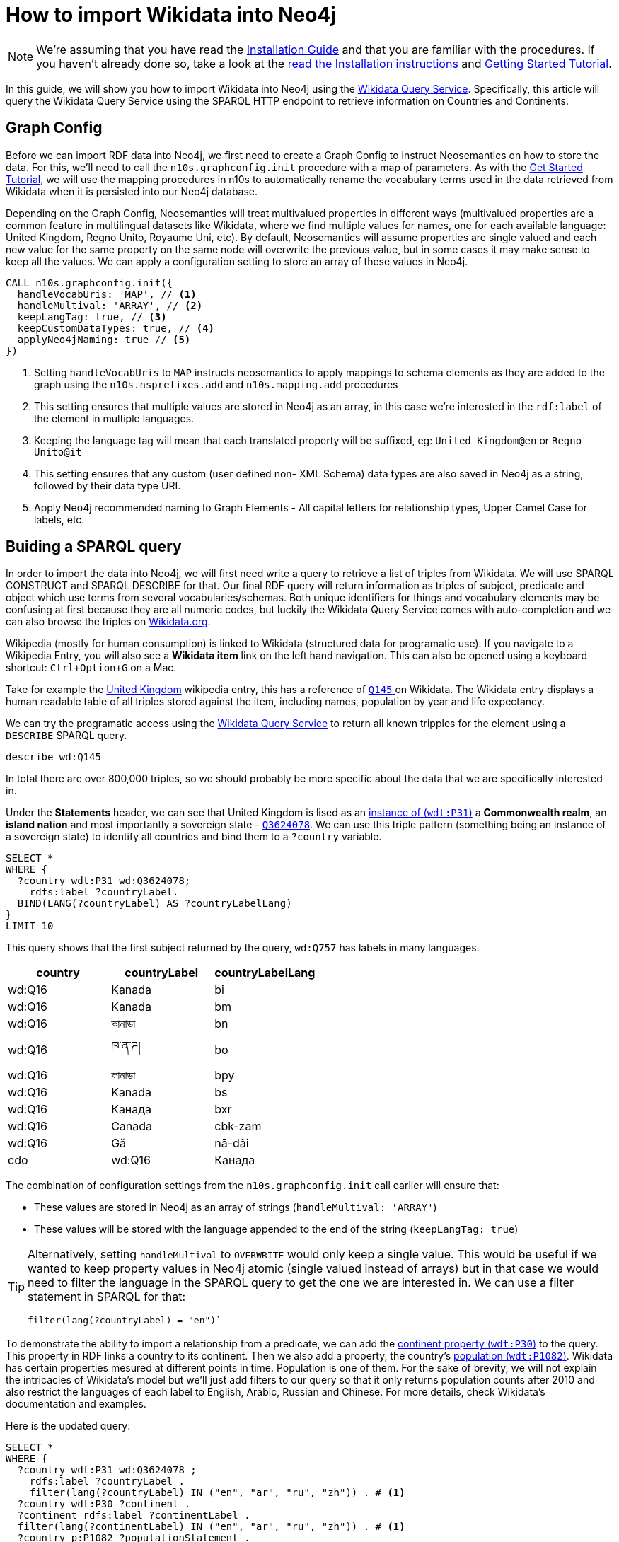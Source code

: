 = How to import Wikidata into Neo4j
:page-pagination:
:page-type: How-To Guide
:page-product: Neosemantics

[NOTE]
We're assuming that you have read the xref:installation.adoc[Installation Guide] and that you are familiar with the procedures.
If you haven't already done so, take a look at the xref:installation.adoc[read the Installation instructions] and xref:tutorial.adoc[Getting Started Tutorial].

In this guide, we will show you how to import Wikidata into Neo4j using the link:https://query.wikidata.org/[Wikidata Query Service^].
Specifically, this article will query the Wikidata Query Service using the SPARQL HTTP endpoint to retrieve information on Countries and Continents.

== Graph Config

Before we can import RDF data into Neo4j, we first need to create a Graph Config to instruct Neosemantics on how to store the data.  For this, we'll need to call the `n10s.graphconfig.init` procedure with a map of parameters.
As with the xref:tutorial.adoc[Get Started Tutorial], we will use the mapping procedures in n10s to automatically rename the vocabulary terms used in the data retrieved from Wikidata when it is persisted into our Neo4j database.

Depending on the Graph Config, Neosemantics will treat multivalued properties in different ways (multivalued properties are a common feature in multilingual datasets like Wikidata, where we find multiple values for names, one for each available language: United Kingdom, Regno Unito, Royaume Uni, etc). By default, Neosemantics will assume properties are single valued and each new value for the same property on the same node will overwrite the previous value, but in some cases it may make sense to keep all the values. We can apply a configuration setting to store an array of these values in Neo4j.

[source,cypher]
----
CALL n10s.graphconfig.init({
  handleVocabUris: 'MAP', // <1>
  handleMultival: 'ARRAY', // <2>
  keepLangTag: true, // <3>
  keepCustomDataTypes: true, // <4>
  applyNeo4jNaming: true // <5>
})
----

<1> Setting `handleVocabUris` to `MAP` instructs neosemantics to apply mappings to schema elements as they are added to the graph using the `n10s.nsprefixes.add` and `n10s.mapping.add` procedures
<2> This setting ensures that multiple values are stored in Neo4j as an array, in this case we're interested in the `rdf:label` of the element in multiple languages.
<3> Keeping the language tag will mean that each translated property will be suffixed, eg: `United Kingdom@en` or `Regno Unito@it`
<4> This setting ensures that any custom (user defined non- XML Schema) data types are also saved in Neo4j as a string, followed by their data type URI.
<5> Apply Neo4j recommended naming to Graph Elements - All capital letters for relationship types, Upper Camel Case for labels, etc.


== Buiding a SPARQL query

In order to import the data into Neo4j, we will first need write a query to retrieve a list of triples from Wikidata. We will use SPARQL CONSTRUCT and SPARQL DESCRIBE for that.
Our final RDF query will return information as triples of subject, predicate and object which use terms from several vocabularies/schemas.
Both unique identifiers for things and vocabulary elements may be confusing at first because they are all numeric codes, but luckily the Wikidata Query Service comes with auto-completion and we can also browse the triples on link:https://Wikidata.org[Wikidata.org^].

Wikipedia (mostly for human consumption) is linked to Wikidata (structured data for programatic use). If you navigate to a Wikipedia Entry, you will also see a *Wikidata item* link on the left hand navigation.
This can also be opened using a keyboard shortcut: `Ctrl+Option+G` on a Mac.

Take for example the link:https://en.wikipedia.org/wiki/United_Kingdom[United Kingdom^] wikipedia entry, this has a reference of link:https://www.wikidata.org/wiki/Q145[`Q145` ^] on Wikidata.
The Wikidata entry displays a human readable table of all triples stored against the item, including names, population by year and life expectancy.

We can try the programatic access using the link:https://query.wikidata.org/#describe%20wd%3AQ145[Wikidata Query Service] to return all known tripples for the element using a `DESCRIBE` SPARQL query.

[source,sparql]
describe wd:Q145

In total there are over 800,000 triples, so we should probably be more specific about the data that we are specifically interested in.
// Instead, we can cherrypick the information that we are interested in by building a `CONSTRUCT` statement using the Wikidata Query Service UI.

Under the *Statements* header, we can see that United Kingdom is lised as an link:https://www.wikidata.org/wiki/Property:P31[instance of (`wdt:P31`)] a *Commonwealth realm*, an *island nation* and most importantly a sovereign state - link:https://www.wikidata.org/wiki/Q3624078[`Q3624078`^].
We can use this triple pattern (something being an instance of a sovereign state) to identify all countries and bind them to a `?country` variable.

[source,sparql]
----
SELECT *
WHERE {
  ?country wdt:P31 wd:Q3624078;
    rdfs:label ?countryLabel.
  BIND(LANG(?countryLabel) AS ?countryLabelLang)
}
LIMIT 10
----

This query shows that the first subject returned by the query, `wd:Q757` has labels in many languages.

[%header]
|===
| country | countryLabel | countryLabelLang

| wd:Q16 | Kanada | bi
| wd:Q16 | Kanada | bm
| wd:Q16 | কানাডা | bn
| wd:Q16 | ཁ་ན་ཌ། | bo
| wd:Q16 | কানাডা | bpy
| wd:Q16 | Kanada | bs
| wd:Q16 | Канада | bxr
| wd:Q16 | Canada | cbk-zam
| wd:Q16 | Gă | nā-dâi | cdo
| wd:Q16 | Канада | ce
|===

The combination of configuration settings from the `n10s.graphconfig.init` call earlier will ensure that:

* These values are stored in Neo4j as an array of strings (`handleMultival: 'ARRAY'`)
* These values will be stored with the language appended to the end of the string (`keepLangTag: true`)

[TIP]
====
Alternatively, setting `handleMultival` to `OVERWRITE` would only keep a single value.
This would be useful if we wanted to keep property values in Neo4j atomic (single valued instead of arrays) but in that case we would need to filter the language in the SPARQL query to get the one we are interested in. We can use a filter statement in SPARQL for that:

[source]
filter(lang(?countryLabel) = "en")`
====

To demonstrate the ability to import a relationship from a predicate, we can add the link:https://www.wikidata.org/wiki/Property:P30[continent property (`wdt:P30`)^] to the query. This property in RDF links a country to its continent.
Then we also add a property, the country's link:https://www.wikidata.org/wiki/Property:P1082[population (`wdt:P1082`)^].
Wikidata has certain properties mesured at different points in time. Population is one of them. For the sake of brevity, we will not explain the intricacies of Wikidata's model but we'll just add filters to our query so that it only returns population counts after 2010 and also restrict the languages of each label to English, Arabic, Russian and Chinese. For more details, check Wikidata's documentation and examples.

Here is the updated query:

[source,sparql]
----
SELECT *
WHERE {
  ?country wdt:P31 wd:Q3624078 ;
    rdfs:label ?countryLabel .
    filter(lang(?countryLabel) IN ("en", "ar", "ru", "zh")) . # <1>
  ?country wdt:P30 ?continent .
  ?continent rdfs:label ?continentLabel .
  filter(lang(?continentLabel) IN ("en", "ar", "ru", "zh")) . # <1>
  ?country p:P1082 ?populationStatement .
  ?populationStatement ps:P1082 ?population;
    pq:P585 ?date .
  filter(?date > "2010-01-01"^^xsd:dateTime)  # <2>
}
LIMIT 10
----

<1> Filter the language of the label to only include `en`, `ar`, `ru` and `zh`
<2> Only include population counts after 1 January 2010

Then we can use the information from the `WHERE` clause to construct our triples ready for ingestion into Neo4j.

== Constructing Triples

We've seen that SPARQL SELECT queries return tabular results, but we want to get RDF data instead. To instruct the Wikidata query service to return triples we can replace the `SELECT` section of the query with a `CONSTRUCT` clause.
The `CONSTRUCT` section defines how the data retrieved in the `WHERE` clause should be returned. So we can use this section to rename certain terms or even restructure the information as we wish.
The output of a SPARQL CONSTRUCT query is a stream of subject, predicate and object triples which together represent an RDF graph.

[source,sparql]
----
PREFIX neo: <neo4j://voc#> # <1>
CONSTRUCT { # <2>
  ?country a neo:Country . # <3>
  ?country neo:countryName ?countryLabel . # <4>
  ?country neo:inContinent ?continent . # <5>
  ?continent neo:continentName ?continentLabel . # <6>
  ?country neo:hasPopulationCount [ neo:count ?population ; neo:onDate ?date ] . # <7>
  ?population a neo:PopulationCount
}
WHERE {
   ?country wdt:P31 wd:Q3624078 ;
    rdfs:label ?countryLabel .
    filter(lang(?countryLabel) IN ("en", "ar", "br", "zh")) .
  ?country wdt:P30 ?continent .
  ?continent rdfs:label ?continentLabel .
  filter(lang(?continentLabel) IN ("en", "ar", "br", "zh")) .
  ?country p:P1082 ?populationStatement .
  ?populationStatement ps:P1082 ?population;
    pq:P585 ?date .
  filter(?date > "2010-01-01"^^xsd:dateTime)
}
LIMIT 10
----

<1> This statement defines a `neo4j://` namespace. We are going to define new terms (Country, continentName, etc) so we have to give them a fully qualified name in RDF.
<2> The `CONSTRUCT` section of the query defines the triplets that we want to
<3> We replace the `wd:Q3624078` with `neo:Country`. Neosemantics will translate this statement into a `:Country` label on the country nodes
<4> The country node will have a property of `countryName` (instead of `rdf:label`) with the element's label
<5> The country will have an `inContinent` relationship to it's continent replacing `p:P1082`
<6> The continent will have a `continentName` property corresponding to `?continentLabel`
<7> For the population counts, create a triple to represent the relationship to a new node with properties for the date and the count

[%headers]
|===
| subject | predicate | object

| wd:Q16 | rdf:type | <neo4j://voc#Country>
| wd:Q16 | <neo4j://voc#countryName> | Canada
| wd:Q16 | <neo4j://voc#inContinent> |  wd:Q49
| wd:Q49 | <neo4j://voc#continentName> | أمريكا الشمالية
| b0 | <neo4j://voc#count> | 35702707
| b0 | <neo4j://voc#onDate> | 1 January 2015
| wd:Q16 | <neo4j://voc#hasPopulationCount> | b0
| wd:Q16 | <neo4j://voc#countryName> | 加拿大
|===

== Previewing the Data

To preview what the data will look like in Neo4j, we can use the `n10s.rdf.preview.fetch` procedure.
xref:tutorial[In the Getting Started guide], we used a static URI but we can query Wikidata's APIs programatically by sending a GET request the following URL:

[source]
https://query.wikidata.org/sparql?query=<RDF>

As the URL requires an encoded version of the query, we can use the <<APOC>> `apoc.text.urlencode` function to encode the SPARQL query above.
The endpoint also requires that we send an `Accept` header with the content type that we wish to consume, in this case `Turtle`.


If we run the query using the `n10s.rdf.stream.fetch` procedure, we can see the list of triples along with some additional metadata like the datatype and the language tag.

.Streaming RDF Triples
[source,cypher]
----
WITH 'PREFIX neo: <neo4j://voc#> # <1>
CONSTRUCT { # <2>
  ?country a neo:Country . # <3>
  ?country neo:countryName ?countryLabel . # <4>
  ?country neo:inContinent ?continent . # <5>
  ?continent neo:continentName ?continentLabel . # <6>
  ?country neo:hasPopulationCount [ neo:population ?population ; neo:onDate ?date ] . # <7>
  ?population a neo:PopulationCount
}
WHERE {
   ?country wdt:P31 wd:Q3624078 ;
    rdfs:label ?countryLabel .
    filter(lang(?countryLabel) IN ("en", "ar", "br", "zh")) .
  ?country wdt:P30 ?continent .
  ?continent rdfs:label ?continentLabel .
  filter(lang(?continentLabel) IN ("en", "ar", "br", "zh")) .
  ?country p:P1082 ?populationStatement .
  ?populationStatement ps:P1082 ?population;
    pq:P585 ?date .
  filter(?date > "2010-01-01"^^xsd:dateTime)
}
LIMIT 10' AS sparql


CALL n10s.rdf.stream.fetch(
  'https://query.wikidata.org/sparql?query='+ apoc.text.urlencode(sparql),
  'Turtle' ,
  { headerParams: { Accept: "application/x-turtle" } }
)
YIELD subject, predicate, object, isLiteral, literalType, literalLang
RETURN subject, predicate, object, isLiteral, literalType, literalLang
----

[%header,cols=6]
|===

| subject| predicate | object | isLiteral| literalType | literalLang
| "http://www.wikidata.org/entity/Q712" | "http://www.w3.org/1999/02/22-rdf-syntax-ns#type" | "neo4j://voc#Country" | false | null | null
| "http://www.wikidata.org/entity/Q712" | "neo4j://voc#countryName" | "فيجي" | true | "http://www.w3.org/1999/02/22-rdf-syntax-ns#langString" | "ar"
| "http://www.wikidata.org/entity/Q712" | "neo4j://voc#inContinent" | "http://www.wikidata.org/entity/Q538" | false | null | null
| "http://www.wikidata.org/entity/Q538" | "neo4j://voc#continentName" | "Oceania" | true | "http://www.w3.org/1999/02/22-rdf-syntax-ns#langString" | "en"
| "genid-de0f637b17754c479bbee6732f96f4b1-b0" | "neo4j://voc#population" | "867921.0" | true | "http://www.w3.org/2001/XMLSchema#decimal" | null
| "genid-de0f637b17754c479bbee6732f96f4b1-b0" | "neo4j://voc#onDate" | "2011-01-01T00:00:00Z" | true | "http://www.w3.org/2001/XMLSchema#dateTime" | null
| "http://www.wikidata.org/entity/Q712" | "neo4j://voc#hasPopulationCount" | "genid-de0f637b17754c479bbee6732f96f4b1-b0" | false | null | null
| "genid-de0f637b17754c479bbee6732f96f4b1-b1" | "neo4j://voc#population" | "874742.0" | true | "http://www.w3.org/2001/XMLSchema#decimal" | null
| "genid-de0f637b17754c479bbee6732f96f4b1-b1" | "neo4j://voc#onDate" | "2012-01-01T00:00:00Z" | true | "http://www.w3.org/2001/XMLSchema#dateTime" | null
| "http://www.wikidata.org/entity/Q712" | "neo4j://voc#hasPopulationCount" | "genid-de0f637b17754c479bbee6732f96f4b1-b1" | false | null | null
| "genid-de0f637b17754c479bbee6732f96f4b1-b2" | "neo4j://voc#population" | "881065.0" | true | "http://www.w3.org/2001/XMLSchema#decimal" | null
| "genid-de0f637b17754c479bbee6732f96f4b1-b2" | "neo4j://voc#onDate" | "2013-01-01T00:00:00Z" | true | "http://www.w3.org/2001/XMLSchema#dateTime" | null
| "http://www.wikidata.org/entity/Q712" | "neo4j://voc#hasPopulationCount" | "genid-de0f637b17754c479bbee6732f96f4b1-b2" | false | null | null
| "genid-de0f637b17754c479bbee6732f96f4b1-b3" | "neo4j://voc#population" | "915303.0" | true | "http://www.w3.org/2001/XMLSchema#decimal" | null
| "genid-de0f637b17754c479bbee6732f96f4b1-b3" | "neo4j://voc#onDate" | "2016-07-01T00:00:00Z" | true | "http://www.w3.org/2001/XMLSchema#dateTime" | null
| "http://www.wikidata.org/entity/Q712" | "neo4j://voc#hasPopulationCount" | "genid-de0f637b17754c479bbee6732f96f4b1-b3" | false | null | null
| "genid-de0f637b17754c479bbee6732f96f4b1-b4" | "neo4j://voc#population" | "905502.0" | true | "http://www.w3.org/2001/XMLSchema#decimal" | null
| "genid-de0f637b17754c479bbee6732f96f4b1-b4" | "neo4j://voc#onDate" | "2017-01-01T00:00:00Z" | true | "http://www.w3.org/2001/XMLSchema#dateTime" | null
| "http://www.wikidata.org/entity/Q712" | "neo4j://voc#hasPopulationCount" | "genid-de0f637b17754c479bbee6732f96f4b1-b4" | false | null | null
| "http://www.wikidata.org/entity/Q712" | "neo4j://voc#countryName" | "Fiji" | true | "http://www.w3.org/1999/02/22-rdf-syntax-ns#langString" | "en"
|===


The `fetch` method is useful when we want to preview in neo4j the triples returned by an RDF source, in this case our SPARQL query on Wikidata, but also if we want to process them with cypher instead of delegating the import to neosemsntics.

We can also use the `n10s.rdf.*preview*.fetch` procedure in <<NEO4J_BROWSER>> to preview the data as a graph.


.Previewing the RDF as a Property Graph
[source,cypher]
----
WITH 'PREFIX neo: <neo4j://voc#> # <1>
CONSTRUCT { # <2>
  ?country a neo:Country . # <3>
  ?country neo:countryName ?countryLabel . # <4>
  ?country neo:inContinent ?continent . # <5>
  ?continent neo:continentName ?continentLabel . # <6>
  ?country neo:hasPopulationCount [ neo:population ?population ; neo:onDate ?date ] . # <7>
  ?population a neo:PopulationCount
}
WHERE {
   ?country wdt:P31 wd:Q3624078 ;
    rdfs:label ?countryLabel .
    filter(lang(?countryLabel) IN ("en", "ar", "br", "zh")) .
  ?country wdt:P30 ?continent .
  ?continent rdfs:label ?continentLabel .
  filter(lang(?continentLabel) IN ("en", "ar", "br", "zh")) .
  ?country p:P1082 ?populationStatement .
  ?populationStatement ps:P1082 ?population;
    pq:P585 ?date .
  filter(?date > "2010-01-01"^^xsd:dateTime)
}
LIMIT 10' AS sparql

CALL n10s.rdf.preview.fetch(
  'https://query.wikidata.org/sparql?query='+ apoc.text.urlencode(sparql),
  'Turtle' ,
  { headerParams: { Accept: "application/x-turtle" } }
)
YIELD nodes, relationships
RETURN nodes, relationships
----

The query will return a set of nodes connected together with relationships as defined in the `CONSTRUCT` portion of the query.

image:preview-1.png[]



[TIP]
====
You can read more information on accessing Wikidata by reading their link:https://www.wikidata.org/wiki/Wikidata:Data_access[Data access^] page.
====

== Modifying the Input

=== Renaming Graph Elements using Mapping

Due to the `applyNeo4jNaming` config option being set to `true`, Neosemantics is converting the relationship types to uppercase.
In most cases this will be fine, but you may also prefer to create specific mappings for schema elements.

In the case of the preview above, converting the `neo:inContinent` schema element to uppercase is creating link:https://www.dictionary.com/browse/incontinent[an unfortunate side-effect^].
Instead of `INCONTINENT`, we can create a mapping to add an underscore to the name to make it more readable.

To do so, we first need to create a reference to the schema and prefix we've defined in the `PREFIX` section of the RDF query.

[source,cypher]
CALL n10s.nsprefixes.add('neo', 'neo4j://voc#')

Once we have created the schema reference, we can create a mapping from the `inContinent` schema element to the `IN_CONTINENT` graph element.

[source,cypher]
CALL n10s.mapping.add(
  'neo4j://voc#inContinent', // <1>
  'IN_CONTINENT' // <2>
)

<1> The Schema Element that should be renamed
<2> The name of the relationship type that will be created

Re-running the `n10s.rdf.preview.fetch` procedure above should now show that the unfortunately named relationship is now more readable.

image:preview-2.png[]

=== Handling Multiple Values

If we take a look at the node properties returned by the query, everything is currently being stored as arrays.
This is due to the `handleMultival` option being set to `ARRAY`.

If we take a look at the properties for the Country node, we can see that the `countryName` is stored as an array of strings.
This is fine because we want to preserve the international names of the countries.

.Country Properties
[source]
{
  "uri": "http://www.wikidata.org/entity/Q16",
  "countryName": [
    "Canada@en",
    "加拿大@zh"
  ]
}

However, for the Continent node, the `onDate` and `population` properties will only ever have a single value.

.Continent Properties
[source]
{
  "onDate": [
    "2016-01-01T00:00:00Z"
  ],
  "uri": "genid-0db1342360a44f0f987e27cecb9d4b0a-b8",
  "population": [
    36155487.0
  ]
}

Storing every value in an array will make things complicated to query.
Instead, we can be specific about which properties should be stored as an array by supplying an array of property keys to `multivalPropList`.
Once this option has been set, any properties that are not explicitly listed will be treated as if we had set `handleMultival` to `OVERWRITE`, setting the property to the final value.

To update a Graph Config you can run the `n10s.graphconfig.set`, providing a map of updated configuration options.  This procedure will override the current configuration with the provided values and return a stream of all configuration options.

[source,cypher]
CALL n10s.graphconfig.set({
  multivalPropList: ["countryName", "continentName"]
})

Re-running the preview should now show that the `population` and `onDate` properties are now treated as single values:

.Updated Continent Properties
[source]
{
  "onDate": "2011-01-01T00:00:00Z",
  "uri": "genid-f540b5c1a72c45e591d7bf818f2bf57b-b5",
  "population": 33476688.0
}

But the `countryName` property still holds an array of values:

.Updated Country
[source]
{
  "uri": "http://www.wikidata.org/entity/Q16",
  "countryName": [
    "Canada@en",
    "加拿大@zh"
  ]
}

== Persisting the Data

Once you are happy with the preview, you can run the `n10s.rdf.import.fetch` procedure with the same parameters.

[source,cypher]
----
WITH 'PREFIX neo: <neo4j://voc#>
CONSTRUCT {
  ?country a neo:Country .
  ?country neo:countryName ?countryLabel .
  ?country neo:inContinent ?continent .
  ?continent neo:continentName ?continentLabel .
  ?country neo:hasPopulationCount [ neo:population ?population ; neo:onDate ?date ] .
  ?population a neo:PopulationCount
}
WHERE {
   ?country wdt:P31 wd:Q3624078 ;
    rdfs:label ?countryLabel .
    filter(lang(?countryLabel) IN ("en", "ar", "br", "zh")) .
  ?country wdt:P30 ?continent .
  ?continent rdfs:label ?continentLabel .
  filter(lang(?continentLabel) IN ("en", "ar", "br", "zh")) .
  ?country p:P1082 ?populationStatement .
  ?populationStatement ps:P1082 ?population;
    pq:P585 ?date .
  filter(?date > "2010-01-01"^^xsd:dateTime)
}
' AS sparql

CALL n10s.rdf.import.fetch(
  'https://query.wikidata.org/sparql?query='+ apoc.text.urlencode(sparql),
  'Turtle' ,
  { headerParams: { Accept: "application/x-turtle" } }
)
YIELD terminationStatus, triplesLoaded, triplesParsed
RETURN terminationStatus, triplesLoaded, triplesParsed
----

Removing the limit should load and parse over 32,000 triples.

[%header]
|===
| terminationStatus	| triplesLoaded | triplesParsed
| "OK" | 32210 | 32210
|===

== Handling Multilingual Properties

The config that we have provided ensures that the `countryName` property for each `Country` node is an array of values representing the country's name in a specific language.
If we take a look at the array, each item is a string which starts containing the value, an `@` symbol and then the language.

[source]
{
  "uri": "http://www.wikidata.org/entity/Q902",
  "countryName": [
    "Bangladesh@en",
    "بنغلاديش@ar",
    "Bangladesh@br",
    "孟加拉国@zh"
  ]
}

Neosemantics provides a number of helper functions for extracting information from multilingual data:

* `n10s.rdf.getLangTag`	- Given a string, extract the language tag from the end of the string
* `n10s.rdf.getLangValue(language, values)` - Given a value or array of values, extract the value for a specific language.

=== Retrieving a Specific Language

To retrieve the value for a specific language you can use the `n10s.rdf.getLangValue` function.
This accepts two parameters; the language and an array of values.
If a string representing the language exists within the array of values it will be returned, otherwise the function will return `null`.

[source]
MATCH (c:Country)
RETURN c.countryName, n10s.rdf.getLangValue('en', c.countryName) AS englishName
ORDER BY c.countryName ASC
LIMIT 10

[%header,cols=2]
|===
| c.countryName	 | englishName
| ["Albania@en", "ألبانيا@ar", "Albania@br", "阿尔巴尼亚@zh"] | "Albania"
| ["Andorra@en", "أندورا@ar", "Andorra@br", "安道尔@zh"] | "Andorra"
| ["Angola@en", "安哥拉@zh", "أنغولا@ar", "Angola@br"] | "Angola"
| ["Antigua ha Barbuda@br", "أنتيغوا وباربودا@ar", "Antigua and Barbuda@en", "安提瓜和巴布达@zh"] | "Antigua and Barbuda"
| ["Armenia@en", "أرمينيا@ar", "亞美尼亞@zh", "Armenia@br"] | "Armenia"
| ["Bahamas@br", "巴哈马@zh", "باهاماس@ar", "The Bahamas@en"] | "The Bahamas"
| ["Bahrain@en", "البحرين@ar", "巴林@zh", "Bahrein@br"] | "Bahrain"
| ["Bangladesh@en", "بنغلاديش@ar", "Bangladesh@br", "孟加拉国@zh"] | "Bangladesh"
| ["Belarus@br", "Belarus@en", "白俄罗斯@zh", "روسيا البيضاء@ar"] | "Belarus"
| ["Benin@br", "Benin@en", "贝宁@zh"] | "Benin"
|===


=== Creating a Map using APOC

Using a link:https://neo4j.com/docs/cypher-manual/current/syntax/lists/#cypher-pattern-comprehension[Pattern Comprehension^] and a combination of the `n10s.rdf.getLangTag` and `n10s.rdf.getLangValue` functions
, you can extract a set of pairs of `[language, value]`.
This can be passed to the `apoc.map.fromPairs` to create a map containing the language as the key and the value.

[source,cypher]
MATCH (c:Country {uri: "http://www.wikidata.org/entity/Q145"})
RETURN apoc.map.fromPairs( // <3>
  [ name IN c.countryName | // <1>
    [ n10s.rdf.getLangTag(name),  n10s.rdf.getLangValue(n10s.rdf.getLangTag(name), name) ]  // <2>
  ]
  ) AS countryNames

<1> Use a pattern comprehension to extract a temporary `name` variable from the `countryName` array
<2> For each name, return a pair that includes the language tag (eg: `en`) and the value (eg: `United Kingdom`)
<3> Pass that value to the `apoc.map.fromPairs` function which will convert the pairs into a map

This will return the following output:

[source]
{
  "br": "Rouantelezh-Unanet",
  "en": "United Kingdom",
  "ar": "المملكة المتحدة",
  "zh": "英国"
}


== Conclusion

In this guide we have learned how to:

* Use the Wikidata Query Service to retrieve data using an RDF query and imported the data into Neo4j.
* Updated neosemantics configuration to store certain values as an array
* Extract specific language data from an array using Neosemantics helper functions


If you have experienced any issues during this tutorial you may find the solution on the xref:troubleshooting.adoc[Troubleshooting,role=more information] page.



[discrete.glossary]
== Glossary

[glossary]
[[NEO4J_BROWSER]]Neo4j Browser:: link:https://neo4j.com/developer/neo4j-browser/[Neo4j Browser^] is a User Interface for  querying, visualization, and data interaction.  If your database is running, it can usually be accessed over HTTP on port `:7474` or `:7473` over HTTPS, eg. http://localhost:7474.
[[APOC]]APOC:: xref:apoc[APOC] is a library of procedures and functions that make your life as a Neo4j user easier.
